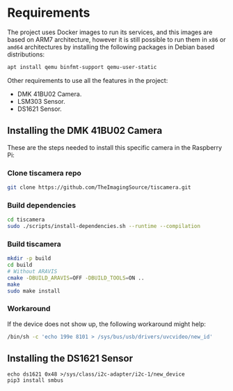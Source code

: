 * Requirements
The project uses Docker images to run its services, and this images
are based on ARM7 architecture, however it is still possible to run
them in =x86= or =amd64= architectures by installing the following
packages in Debian based distributions:

#+begin_src bash
  apt install qemu binfmt-support qemu-user-static
#+end_src

Other requirements to use all the features in the project:
- DMK 41BU02 Camera.
- LSM303 Sensor.
- DS1621 Sensor.
** Installing the DMK 41BU02 Camera
These are the steps needed to install this specific camera in the
Raspberry Pi:
*** Clone tiscamera repo
#+begin_src sh
git clone https://github.com/TheImagingSource/tiscamera.git
#+end_src
*** Build dependencies
#+begin_src sh
cd tiscamera
sudo ./scripts/install-dependencies.sh --runtime --compilation
#+end_src
*** Build tiscamera
#+begin_src sh
mkdir -p build
cd build
# Without ARAVIS
cmake -DBUILD_ARAVIS=OFF -DBUILD_TOOLS=ON ..
make
sudo make install
#+end_src
*** Workaround
If the device does not show up, the following workaround might help:
#+begin_src sh
  /bin/sh -c 'echo 199e 8101 > /sys/bus/usb/drivers/uvcvideo/new_id'
#+end_src
** Installing the DS1621 Sensor
#+begin_src shell
  echo ds1621 0x48 >/sys/class/i2c-adapter/i2c-1/new_device
  pip3 install smbus
#+end_src
